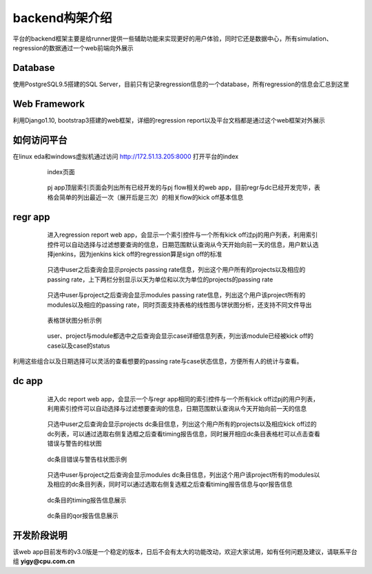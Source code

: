 .. _backend:

backend构架介绍
========================================
平台的backend框架主要是给runner提供一些辅助功能来实现更好的用户体验，同时它还是数据中心，所有simulation、regression的数据通过一个web前端向外展示

Database
----------------------------------------
使用PostgreSQL9.5搭建的SQL Server，目前只有记录regression信息的一个database，所有regression的信息会汇总到这里

Web Framework
----------------------------------------
利用Django1.10, bootstrap3搭建的web框架，详细的regression report以及平台文档都是通过这个web框架对外展示

如何访问平台
----------------------------------------
在linux eda和windows虚拟机通过访问 http://172.51.13.205:8000 打开平台的index

    .. figure:: images/INDEX.png
                
                index页面

    .. figure:: images/pj_app.png
                
                pj app顶层索引页面会列出所有已经开发的与pj flow相关的web app，目前regr与dc已经开发完毕，表格会简单的列出最近一次（展开后是三次）的相关flow的kick off基本信息

regr app
----------------------------------------

    .. figure:: images/user_list.png
                
                进入regression report web app，会显示一个索引控件与一个所有kick off过pj的用户列表，利用索引控件可以自动选择与过滤想要查询的信息，日期范围默认查询从今天开始向前一天的信息，用户默认选择jenkins，因为jenkins kick off的regression算是sign off的标准

    .. figure:: images/proj_list.png
                
                只选中user之后查询会显示projects passing rate信息，列出这个用户所有的projects以及相应的passing rate，上下两栏分别显示以天为单位和以次为单位的projects的passing rate

    .. figure:: images/module_list.png
                
                只选中user与project之后查询会显示modules passing rate信息，列出这个用户该project所有的modules以及相应的passing rate，同时页面支持表格的线性图与饼状图分析，还支持不同文件导出

    .. figure:: images/module_list_highchart.png
                
                表格饼状图分析示例

    .. figure:: images/case_list.png
                
                user、project与module都选中之后查询会显示case详细信息列表，列出该module已经被kick off的case以及case的status

利用这些组合以及日期选择可以灵活的查看想要的passing rate与case状态信息，方便所有人的统计与查看。

dc app
----------------------------------------

    .. figure:: images/dc_user.png
                
                进入dc report web app，会显示一个与regr app相同的索引控件与一个所有kick off过pj的用户列表，利用索引控件可以自动选择与过滤想要查询的信息，日期范围默认查询从今天开始向前一天的信息

    .. figure:: images/dc_proj.png
                
                只选中user之后查询会显示projects dc条目信息，列出这个用户所有的projects以及相应kick off过的dc列表，可以通过选取右侧复选框之后查看timing报告信息，同时展开相应dc条目表格栏可以点击查看错误与警告的柱状图

    .. figure:: images/dc_proj_highchart.png
                
                dc条目错误与警告柱状图示例

    .. figure:: images/dc_module.png
                
                只选中user与project之后查询会显示modules dc条目信息，列出这个用户该project所有的modules以及相应的dc条目列表，同时可以通过选取右侧复选框之后查看timing报告信息与qor报告信息

    .. figure:: images/dc_timing_rpt.png
                
                dc条目的timing报告信息展示

    .. figure:: images/dc_qor_rpt.png
                
                dc条目的qor报告信息展示

开发阶段说明
----------------------------------------
该web app目前发布的v3.0版是一个稳定的版本，日后不会有太大的功能改动，欢迎大家试用，如有任何问题及建议，请联系平台组 **yigy@cpu.com.cn**
